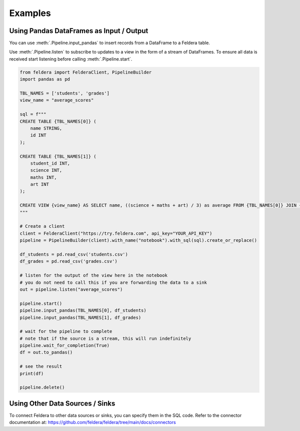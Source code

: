 Examples
========

Using Pandas DataFrames as Input / Output
*******************************************


You can use :meth:`.Pipeline.input_pandas` to insert records from a
DataFrame to a Feldera table.

Use :meth:`.Pipeline.listen` to subscribe to updates to a view in the form of a stream of DataFrames.
To ensure all data is received start listening before calling
:meth:`.Pipeline.start`.

.. highlight:: python
.. code-block:: python

    from feldera import FelderaClient, PipelineBuilder
    import pandas as pd

    TBL_NAMES = ['students', 'grades']
    view_name = "average_scores"

    sql = f"""
    CREATE TABLE {TBL_NAMES[0]} (
        name STRING,
        id INT
    );

    CREATE TABLE {TBL_NAMES[1]} (
        student_id INT,
        science INT,
        maths INT,
        art INT
    );

    CREATE VIEW {view_name} AS SELECT name, ((science + maths + art) / 3) as average FROM {TBL_NAMES[0]} JOIN {TBL_NAMES[1]} on id = student_id ORDER BY average DESC;
    """

    # Create a client
    client = FelderaClient("https://try.feldera.com", api_key="YOUR_API_KEY")
    pipeline = PipelineBuilder(client).with_name("notebook").with_sql(sql).create_or_replace()

    df_students = pd.read_csv('students.csv')
    df_grades = pd.read_csv('grades.csv')

    # listen for the output of the view here in the notebook
    # you do not need to call this if you are forwarding the data to a sink
    out = pipeline.listen("average_scores")

    pipeline.start()
    pipeline.input_pandas(TBL_NAMES[0], df_students)
    pipeline.input_pandas(TBL_NAMES[1], df_grades)

    # wait for the pipeline to complete
    # note that if the source is a stream, this will run indefinitely
    pipeline.wait_for_completion(True)
    df = out.to_pandas()

    # see the result
    print(df)

    pipeline.delete()

Using Other Data Sources / Sinks
**********************************

To connect Feldera to other data sources or sinks, you can specify them in the SQL code.
Refer to the connector documentation at: https://github.com/feldera/feldera/tree/main/docs/connectors
